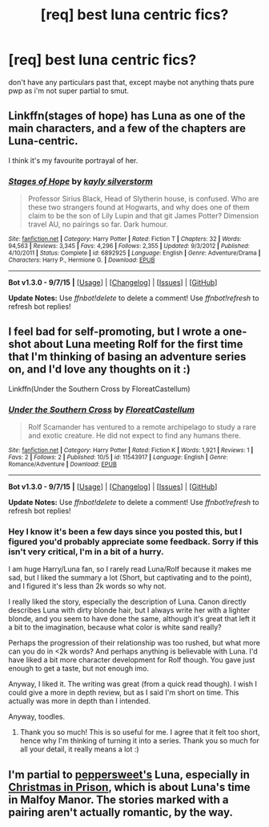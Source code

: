 #+TITLE: [req] best luna centric fics?

* [req] best luna centric fics?
:PROPERTIES:
:Author: echomoon137
:Score: 6
:DateUnix: 1445740772.0
:DateShort: 2015-Oct-25
:FlairText: Request
:END:
don't have any particulars past that, except maybe not anything thats pure pwp as i'm not super partial to smut.


** Linkffn(stages of hope) has Luna as one of the main characters, and a few of the chapters are Luna-centric.

I think it's my favourite portrayal of her.
:PROPERTIES:
:Author: flashwhite
:Score: 2
:DateUnix: 1445810558.0
:DateShort: 2015-Oct-26
:END:

*** [[http://www.fanfiction.net/s/6892925/1/][*/Stages of Hope/*]] by [[https://www.fanfiction.net/u/291348/kayly-silverstorm][/kayly silverstorm/]]

#+begin_quote
  Professor Sirius Black, Head of Slytherin house, is confused. Who are these two strangers found at Hogwarts, and why does one of them claim to be the son of Lily Lupin and that git James Potter? Dimension travel AU, no pairings so far. Dark humour.
#+end_quote

^{/Site/: [[http://www.fanfiction.net/][fanfiction.net]] *|* /Category/: Harry Potter *|* /Rated/: Fiction T *|* /Chapters/: 32 *|* /Words/: 94,563 *|* /Reviews/: 3,345 *|* /Favs/: 4,296 *|* /Follows/: 2,355 *|* /Updated/: 9/3/2012 *|* /Published/: 4/10/2011 *|* /Status/: Complete *|* /id/: 6892925 *|* /Language/: English *|* /Genre/: Adventure/Drama *|* /Characters/: Harry P., Hermione G. *|* /Download/: [[http://www.p0ody-files.com/ff_to_ebook/mobile/makeEpub.php?id=6892925][EPUB]]}

--------------

*Bot v1.3.0 - 9/7/15* *|* [[[https://github.com/tusing/reddit-ffn-bot/wiki/Usage][Usage]]] | [[[https://github.com/tusing/reddit-ffn-bot/wiki/Changelog][Changelog]]] | [[[https://github.com/tusing/reddit-ffn-bot/issues/][Issues]]] | [[[https://github.com/tusing/reddit-ffn-bot/][GitHub]]]

*Update Notes:* Use /ffnbot!delete/ to delete a comment! Use /ffnbot!refresh/ to refresh bot replies!
:PROPERTIES:
:Author: FanfictionBot
:Score: 1
:DateUnix: 1445810631.0
:DateShort: 2015-Oct-26
:END:


** I feel bad for self-promoting, but I wrote a one-shot about Luna meeting Rolf for the first time that I'm thinking of basing an adventure series on, and I'd love any thoughts on it :)

Linkffn(Under the Southern Cross by FloreatCastellum)
:PROPERTIES:
:Author: FloreatCastellum
:Score: 2
:DateUnix: 1445813671.0
:DateShort: 2015-Oct-26
:END:

*** [[http://www.fanfiction.net/s/11543917/1/][*/Under the Southern Cross/*]] by [[https://www.fanfiction.net/u/6993240/FloreatCastellum][/FloreatCastellum/]]

#+begin_quote
  Rolf Scamander has ventured to a remote archipelago to study a rare and exotic creature. He did not expect to find any humans there.
#+end_quote

^{/Site/: [[http://www.fanfiction.net/][fanfiction.net]] *|* /Category/: Harry Potter *|* /Rated/: Fiction K *|* /Words/: 1,921 *|* /Reviews/: 1 *|* /Favs/: 2 *|* /Follows/: 2 *|* /Published/: 10/5 *|* /id/: 11543917 *|* /Language/: English *|* /Genre/: Romance/Adventure *|* /Download/: [[http://www.p0ody-files.com/ff_to_ebook/mobile/makeEpub.php?id=11543917][EPUB]]}

--------------

*Bot v1.3.0 - 9/7/15* *|* [[[https://github.com/tusing/reddit-ffn-bot/wiki/Usage][Usage]]] | [[[https://github.com/tusing/reddit-ffn-bot/wiki/Changelog][Changelog]]] | [[[https://github.com/tusing/reddit-ffn-bot/issues/][Issues]]] | [[[https://github.com/tusing/reddit-ffn-bot/][GitHub]]]

*Update Notes:* Use /ffnbot!delete/ to delete a comment! Use /ffnbot!refresh/ to refresh bot replies!
:PROPERTIES:
:Author: FanfictionBot
:Score: 1
:DateUnix: 1445813761.0
:DateShort: 2015-Oct-26
:END:


*** Hey I know it's been a few days since you posted this, but I figured you'd probably appreciate some feedback. Sorry if this isn't very critical, I'm in a bit of a hurry.

I am huge Harry/Luna fan, so I rarely read Luna/Rolf because it makes me sad, but I liked the summary a lot (Short, but captivating and to the point), and I figured it's less than 2k words so why not.

I really liked the story, especially the description of Luna. Canon directly describes Luna with dirty blonde hair, but I always write her with a lighter blonde, and you seem to have done the same, although it's great that left it a bit to the imagination, because what color is white sand really?

Perhaps the progression of their relationship was too rushed, but what more can you do in <2k words? And perhaps anything is believable with Luna. I'd have liked a bit more character development for Rolf though. You gave just enough to get a taste, but not enough imo.

Anyway, I liked it. The writing was great (from a quick read though). I wish I could give a more in depth review, but as I said I'm short on time. This actually was more in depth than I intended.

Anyway, toodles.
:PROPERTIES:
:Author: blandge
:Score: 1
:DateUnix: 1446111867.0
:DateShort: 2015-Oct-29
:END:

**** Thank you so much! This is so useful for me. I agree that it felt too short, hence why I'm thinking of turning it into a series. Thank you so much for all your detail, it really means a lot :)
:PROPERTIES:
:Author: FloreatCastellum
:Score: 1
:DateUnix: 1446121475.0
:DateShort: 2015-Oct-29
:END:


** I'm partial to [[http://www.harrypotterfanfiction.com/viewuser.php?showuid=179718][peppersweet's]] Luna, especially in [[http://www.harrypotterfanfiction.com/viewstory.php?psid=308510][Christmas in Prison]], which is about Luna's time in Malfoy Manor. The stories marked with a pairing aren't actually romantic, by the way.
:PROPERTIES:
:Author: someorangegirl
:Score: 1
:DateUnix: 1445796143.0
:DateShort: 2015-Oct-25
:END:
